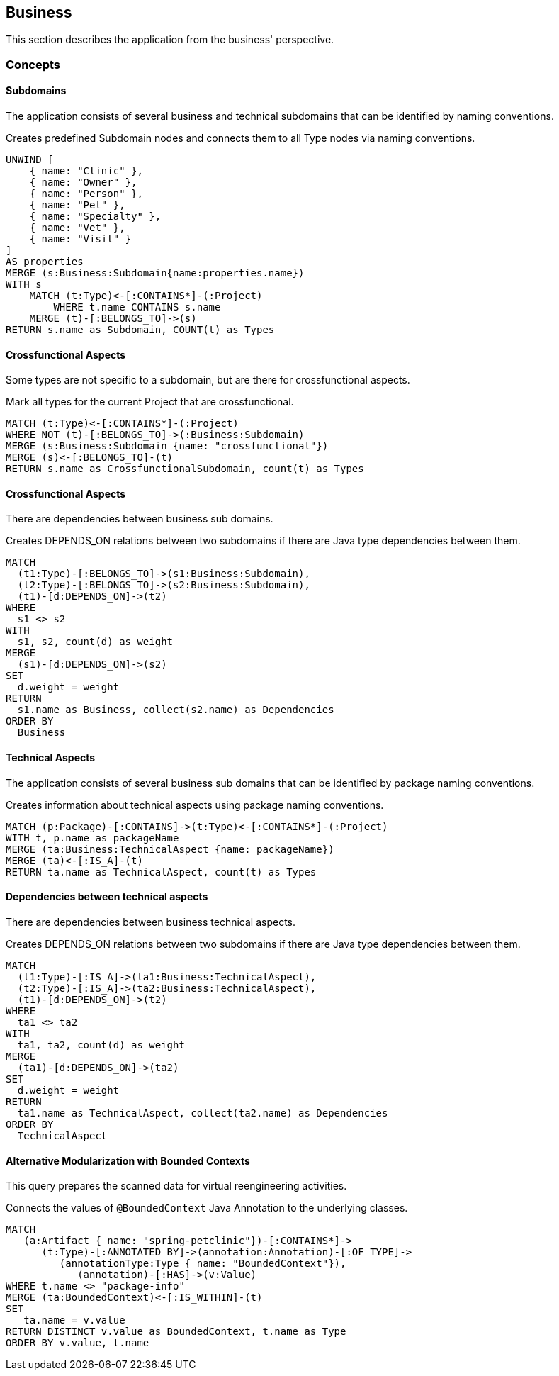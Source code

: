 [[business:Default]]
[role=group,includesConcepts="business:*"]
== Business

This section describes the application from the business' perspective.

=== Concepts

==== Subdomains
The application consists of several business and technical subdomains that can be identified by naming conventions.

[[business:Subdomain]]
.Creates predefined Subdomain nodes and connects them to all Type nodes via naming conventions.
[source,cypher,role=concept]
----
UNWIND [
    { name: "Clinic" },
    { name: "Owner" },
    { name: "Person" }, 
    { name: "Pet" },
    { name: "Specialty" },
    { name: "Vet" }, 
    { name: "Visit" }
]
AS properties
MERGE (s:Business:Subdomain{name:properties.name})
WITH s
    MATCH (t:Type)<-[:CONTAINS*]-(:Project)
        WHERE t.name CONTAINS s.name
    MERGE (t)-[:BELONGS_TO]->(s)
RETURN s.name as Subdomain, COUNT(t) as Types
----

==== Crossfunctional Aspects
Some types are not specific to a subdomain, but are there for crossfunctional aspects.
[[business:SubdomainCrossfunctional]]
.Mark all types for the current Project that are crossfunctional.
[source,cypher,role=concept,requiresConcepts="business:Subdomain"]
----
MATCH (t:Type)<-[:CONTAINS*]-(:Project)
WHERE NOT (t)-[:BELONGS_TO]->(:Business:Subdomain)
MERGE (s:Business:Subdomain {name: "crossfunctional"})
MERGE (s)<-[:BELONGS_TO]-(t)
RETURN s.name as CrossfunctionalSubdomain, count(t) as Types
----

==== Crossfunctional Aspects

There are dependencies between business sub domains.

[[business:BusinessDependency]]
.Creates DEPENDS_ON relations between two subdomains if there are Java type dependencies between them.
[source,cypher,role=concept,requiresConcepts="business:SubdomainCrossfunctional"]
----
MATCH
  (t1:Type)-[:BELONGS_TO]->(s1:Business:Subdomain),
  (t2:Type)-[:BELONGS_TO]->(s2:Business:Subdomain),
  (t1)-[d:DEPENDS_ON]->(t2)
WHERE
  s1 <> s2
WITH
  s1, s2, count(d) as weight
MERGE
  (s1)-[d:DEPENDS_ON]->(s2)
SET
  d.weight = weight
RETURN
  s1.name as Business, collect(s2.name) as Dependencies
ORDER BY
  Business
----



==== Technical Aspects

The application consists of several business sub domains that can be identified by package naming conventions.

[[business:TechnicalAspects]]
.Creates information about technical aspects using package naming conventions.
[source,cypher,role=concept]
----
MATCH (p:Package)-[:CONTAINS]->(t:Type)<-[:CONTAINS*]-(:Project)
WITH t, p.name as packageName 
MERGE (ta:Business:TechnicalAspect {name: packageName})
MERGE (ta)<-[:IS_A]-(t)
RETURN ta.name as TechnicalAspect, count(t) as Types
----

==== Dependencies between technical aspects

There are dependencies between business technical aspects.

[[business:TechnicalAspectsDependency]]
.Creates DEPENDS_ON relations between two subdomains if there are Java type dependencies between them.
[source,cypher,role=concept,requiresConcepts="business:TechnicalAspects"]
----
MATCH
  (t1:Type)-[:IS_A]->(ta1:Business:TechnicalAspect),
  (t2:Type)-[:IS_A]->(ta2:Business:TechnicalAspect),
  (t1)-[d:DEPENDS_ON]->(t2)
WHERE
  ta1 <> ta2
WITH
  ta1, ta2, count(d) as weight
MERGE
  (ta1)-[d:DEPENDS_ON]->(ta2)
SET
  d.weight = weight
RETURN
  ta1.name as TechnicalAspect, collect(ta2.name) as Dependencies
ORDER BY
  TechnicalAspect
----

==== Alternative Modularization with Bounded Contexts
This query prepares the scanned data for virtual reengineering activities.

[[business:AlternativeModularization]]
.Connects the values of `@BoundedContext` Java Annotation to the underlying classes.
[source,cypher,role=concept]
----
MATCH
   (a:Artifact { name: "spring-petclinic"})-[:CONTAINS*]->
      (t:Type)-[:ANNOTATED_BY]->(annotation:Annotation)-[:OF_TYPE]->
         (annotationType:Type { name: "BoundedContext"}),
            (annotation)-[:HAS]->(v:Value)
WHERE t.name <> "package-info"
MERGE (ta:BoundedContext)<-[:IS_WITHIN]-(t)
SET
   ta.name = v.value
RETURN DISTINCT v.value as BoundedContext, t.name as Type
ORDER BY v.value, t.name
----
